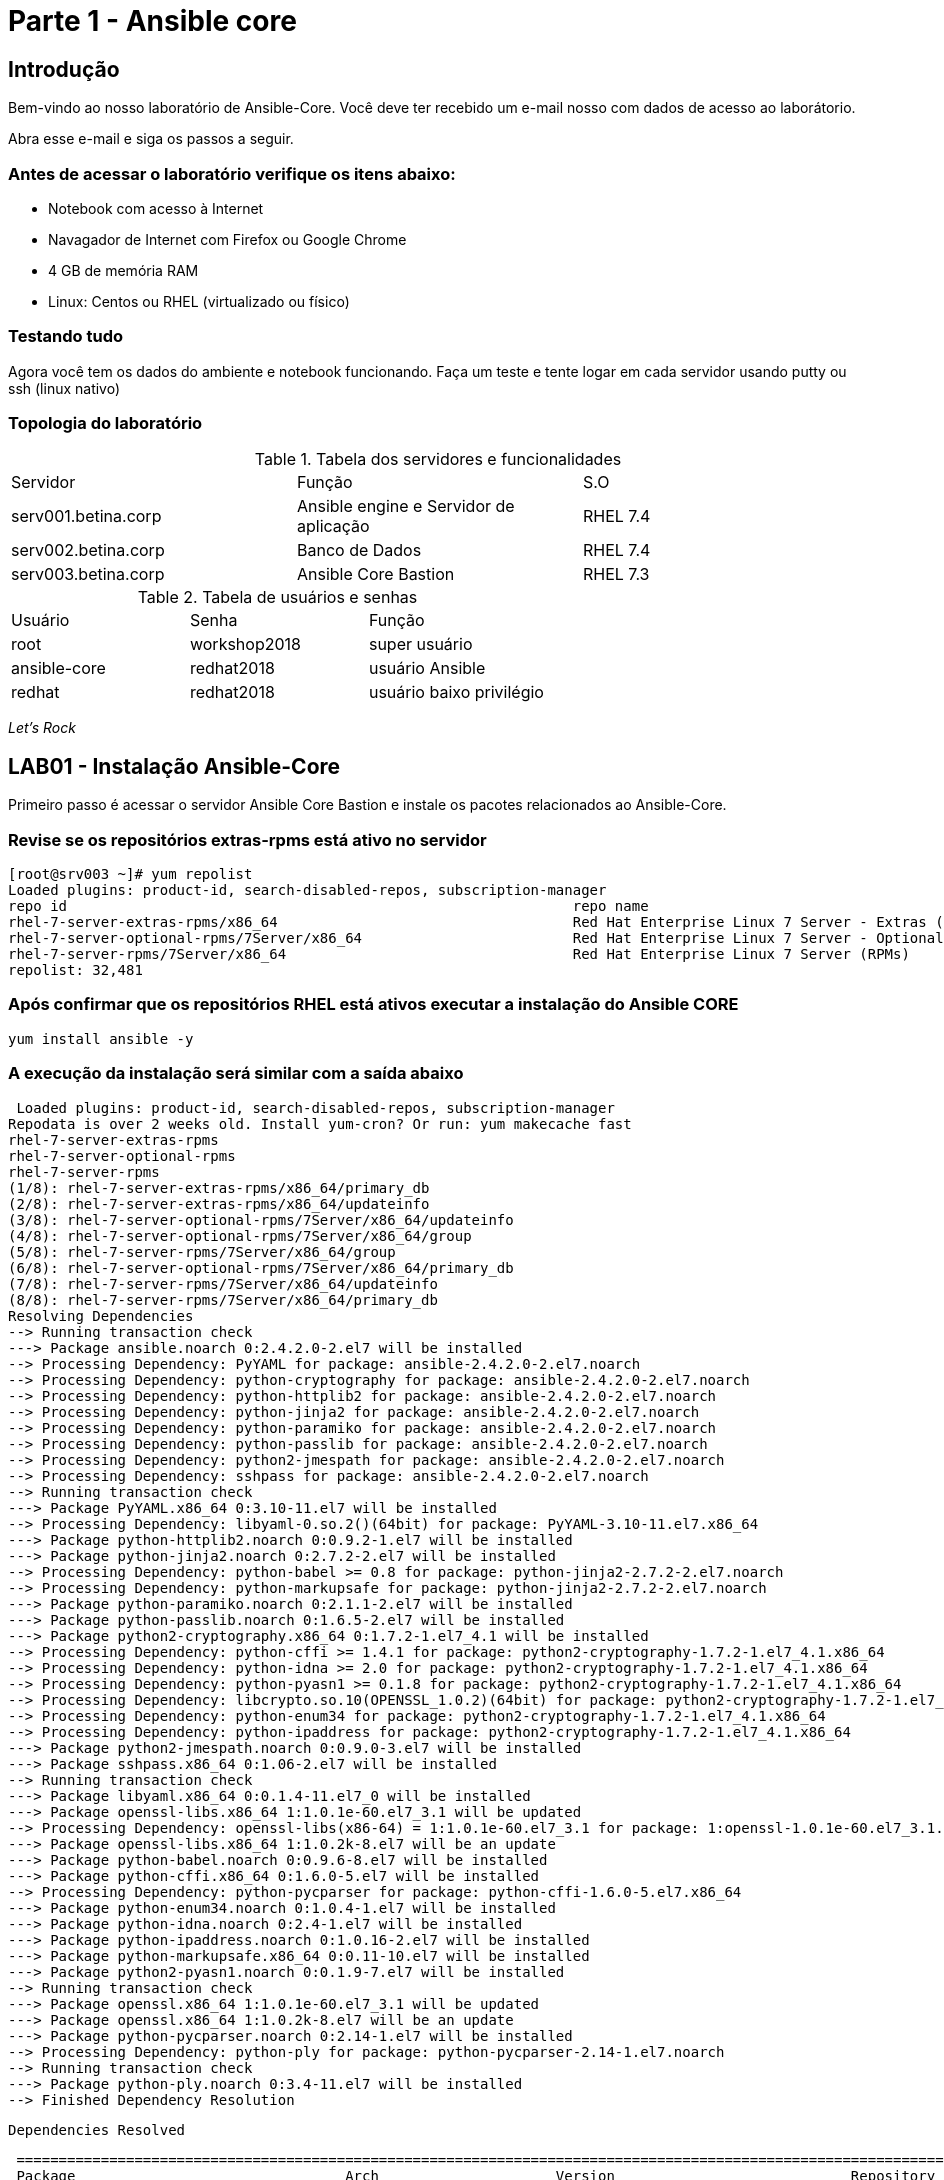= Parte 1 - Ansible core

== Introdução

Bem-vindo ao nosso laboratório de Ansible-Core. Você deve ter recebido um e-mail nosso com dados de acesso ao laborátorio.

Abra esse e-mail e siga os passos a seguir.

=== Antes de acessar o laboratório verifique os itens abaixo:

* Notebook com acesso à Internet
* Navagador de Internet com Firefox ou Google Chrome
* 4 GB de memória RAM
* Linux: Centos ou RHEL (virtualizado ou físico)


=== Testando tudo

Agora você tem os dados do ambiente e notebook funcionando. Faça um teste e tente logar em cada servidor usando putty ou ssh (linux nativo)


=== Topologia do laboratório

.Tabela dos servidores e funcionalidades
|===
|Servidor|Função|S.O
|serv001.betina.corp|Ansible engine e Servidor de aplicação|RHEL 7.4
|serv002.betina.corp|Banco de Dados|RHEL 7.4
|serv003.betina.corp|Ansible Core Bastion|RHEL 7.3
|===


.Tabela de usuários e senhas
|===
|Usuário|Senha|Função
|root|workshop2018|super usuário
|ansible-core|redhat2018|usuário Ansible
|redhat|redhat2018|usuário baixo privilégio
|===


_Let's Rock_

== LAB01 - Instalação Ansible-Core

Primeiro passo é acessar o servidor Ansible Core Bastion e instale os pacotes relacionados ao Ansible-Core.


=== Revise se os repositórios extras-rpms está ativo no servidor

 [root@srv003 ~]# yum repolist
 Loaded plugins: product-id, search-disabled-repos, subscription-manager
 repo id                                                            repo name                                                                    status
 rhel-7-server-extras-rpms/x86_64                                   Red Hat Enterprise Linux 7 Server - Extras (RPMs)                               778
 rhel-7-server-optional-rpms/7Server/x86_64                         Red Hat Enterprise Linux 7 Server - Optional (RPMs)                          13,445
 rhel-7-server-rpms/7Server/x86_64                                  Red Hat Enterprise Linux 7 Server (RPMs)                                     18,258
 repolist: 32,481


=== Após confirmar que os repositórios RHEL está ativos executar a instalação do Ansible CORE

 yum install ansible -y

=== A execução da instalação será similar com a saída abaixo

 Loaded plugins: product-id, search-disabled-repos, subscription-manager
Repodata is over 2 weeks old. Install yum-cron? Or run: yum makecache fast
rhel-7-server-extras-rpms                                                                                                      | 3.4 kB  00:00:00
rhel-7-server-optional-rpms                                                                                                    | 3.5 kB  00:00:00
rhel-7-server-rpms                                                                                                             | 3.5 kB  00:00:00
(1/8): rhel-7-server-extras-rpms/x86_64/primary_db                                                                             | 359 kB  00:00:00
(2/8): rhel-7-server-extras-rpms/x86_64/updateinfo                                                                             | 242 kB  00:00:00
(3/8): rhel-7-server-optional-rpms/7Server/x86_64/updateinfo                                                                   | 1.8 MB  00:00:00
(4/8): rhel-7-server-optional-rpms/7Server/x86_64/group                                                                        |  24 kB  00:00:00
(5/8): rhel-7-server-rpms/7Server/x86_64/group                                                                                 | 709 kB  00:00:00
(6/8): rhel-7-server-optional-rpms/7Server/x86_64/primary_db                                                                   | 6.3 MB  00:00:00
(7/8): rhel-7-server-rpms/7Server/x86_64/updateinfo                                                                            | 2.5 MB  00:00:00
(8/8): rhel-7-server-rpms/7Server/x86_64/primary_db                                                                            |  48 MB  00:00:02
Resolving Dependencies
--> Running transaction check
---> Package ansible.noarch 0:2.4.2.0-2.el7 will be installed
--> Processing Dependency: PyYAML for package: ansible-2.4.2.0-2.el7.noarch
--> Processing Dependency: python-cryptography for package: ansible-2.4.2.0-2.el7.noarch
--> Processing Dependency: python-httplib2 for package: ansible-2.4.2.0-2.el7.noarch
--> Processing Dependency: python-jinja2 for package: ansible-2.4.2.0-2.el7.noarch
--> Processing Dependency: python-paramiko for package: ansible-2.4.2.0-2.el7.noarch
--> Processing Dependency: python-passlib for package: ansible-2.4.2.0-2.el7.noarch
--> Processing Dependency: python2-jmespath for package: ansible-2.4.2.0-2.el7.noarch
--> Processing Dependency: sshpass for package: ansible-2.4.2.0-2.el7.noarch
--> Running transaction check
---> Package PyYAML.x86_64 0:3.10-11.el7 will be installed
--> Processing Dependency: libyaml-0.so.2()(64bit) for package: PyYAML-3.10-11.el7.x86_64
---> Package python-httplib2.noarch 0:0.9.2-1.el7 will be installed
---> Package python-jinja2.noarch 0:2.7.2-2.el7 will be installed
--> Processing Dependency: python-babel >= 0.8 for package: python-jinja2-2.7.2-2.el7.noarch
--> Processing Dependency: python-markupsafe for package: python-jinja2-2.7.2-2.el7.noarch
---> Package python-paramiko.noarch 0:2.1.1-2.el7 will be installed
---> Package python-passlib.noarch 0:1.6.5-2.el7 will be installed
---> Package python2-cryptography.x86_64 0:1.7.2-1.el7_4.1 will be installed
--> Processing Dependency: python-cffi >= 1.4.1 for package: python2-cryptography-1.7.2-1.el7_4.1.x86_64
--> Processing Dependency: python-idna >= 2.0 for package: python2-cryptography-1.7.2-1.el7_4.1.x86_64
--> Processing Dependency: python-pyasn1 >= 0.1.8 for package: python2-cryptography-1.7.2-1.el7_4.1.x86_64
--> Processing Dependency: libcrypto.so.10(OPENSSL_1.0.2)(64bit) for package: python2-cryptography-1.7.2-1.el7_4.1.x86_64
--> Processing Dependency: python-enum34 for package: python2-cryptography-1.7.2-1.el7_4.1.x86_64
--> Processing Dependency: python-ipaddress for package: python2-cryptography-1.7.2-1.el7_4.1.x86_64
---> Package python2-jmespath.noarch 0:0.9.0-3.el7 will be installed
---> Package sshpass.x86_64 0:1.06-2.el7 will be installed
--> Running transaction check
---> Package libyaml.x86_64 0:0.1.4-11.el7_0 will be installed
---> Package openssl-libs.x86_64 1:1.0.1e-60.el7_3.1 will be updated
--> Processing Dependency: openssl-libs(x86-64) = 1:1.0.1e-60.el7_3.1 for package: 1:openssl-1.0.1e-60.el7_3.1.x86_64
---> Package openssl-libs.x86_64 1:1.0.2k-8.el7 will be an update
---> Package python-babel.noarch 0:0.9.6-8.el7 will be installed
---> Package python-cffi.x86_64 0:1.6.0-5.el7 will be installed
--> Processing Dependency: python-pycparser for package: python-cffi-1.6.0-5.el7.x86_64
---> Package python-enum34.noarch 0:1.0.4-1.el7 will be installed
---> Package python-idna.noarch 0:2.4-1.el7 will be installed
---> Package python-ipaddress.noarch 0:1.0.16-2.el7 will be installed
---> Package python-markupsafe.x86_64 0:0.11-10.el7 will be installed
---> Package python2-pyasn1.noarch 0:0.1.9-7.el7 will be installed
--> Running transaction check
---> Package openssl.x86_64 1:1.0.1e-60.el7_3.1 will be updated
---> Package openssl.x86_64 1:1.0.2k-8.el7 will be an update
---> Package python-pycparser.noarch 0:2.14-1.el7 will be installed
--> Processing Dependency: python-ply for package: python-pycparser-2.14-1.el7.noarch
--> Running transaction check
---> Package python-ply.noarch 0:3.4-11.el7 will be installed
--> Finished Dependency Resolution

 Dependencies Resolved

 ======================================================================================================================================================
 Package                                Arch                     Version                            Repository                                   Size
 ======================================================================================================================================================
Installing:
 ansible                                noarch                   2.4.2.0-2.el7                      rhel-7-server-extras-rpms                   7.6 M
Installing for dependencies:
 PyYAML                                 x86_64                   3.10-11.el7                        rhel-7-server-rpms                          153 k
 libyaml                                x86_64                   0.1.4-11.el7_0                     rhel-7-server-rpms                           55 k
 python-babel                           noarch                   0.9.6-8.el7                        rhel-7-server-rpms                          1.4 M
 python-cffi                            x86_64                   1.6.0-5.el7                        rhel-7-server-rpms                          218 k
 python-enum34                          noarch                   1.0.4-1.el7                        rhel-7-server-rpms                           52 k
 python-httplib2                        noarch                   0.9.2-1.el7                        rhel-7-server-extras-rpms                   115 k
 python-idna                            noarch                   2.4-1.el7                          rhel-7-server-rpms                           94 k
 python-ipaddress                       noarch                   1.0.16-2.el7                       rhel-7-server-rpms                           34 k
 python-jinja2                          noarch                   2.7.2-2.el7                        rhel-7-server-extras-rpms                   516 k
 python-markupsafe                      x86_64                   0.11-10.el7                        rhel-7-server-rpms                           25 k
 python-paramiko                        noarch                   2.1.1-2.el7                        rhel-7-server-extras-rpms                   267 k
 python-passlib                         noarch                   1.6.5-2.el7                        rhel-7-server-extras-rpms                   488 k
 python-ply                             noarch                   3.4-11.el7                         rhel-7-server-rpms                          123 k
 python-pycparser                       noarch                   2.14-1.el7                         rhel-7-server-rpms                          105 k
 python2-cryptography                   x86_64                   1.7.2-1.el7_4.1                    rhel-7-server-rpms                          502 k
 python2-jmespath                       noarch                   0.9.0-3.el7                        rhel-7-server-extras-rpms                    39 k
 python2-pyasn1                         noarch                   0.1.9-7.el7                        rhel-7-server-rpms                          100 k
 sshpass                                x86_64                   1.06-2.el7                         rhel-7-server-extras-rpms                    21 k
Updating for dependencies:
 openssl                                x86_64                   1:1.0.2k-8.el7                     rhel-7-server-rpms                          492 k
 openssl-libs                           x86_64                   1:1.0.2k-8.el7                     rhel-7-server-rpms                          1.2 M

 Transaction Summary
 ======================================================================================================================================================
Install  1 Package  (+18 Dependent packages)
Upgrade             (  2 Dependent packages)

 Total download size: 13 M
 Is this ok [y/d/N]: n <1>
 Exiting on user command

 Your transaction was saved, rerun it with:
 yum load-transaction /tmp/yum_save_tx.2018-03-22.07-11.TtgD4g.yumtx



<1> Digite `Y` - para inicializar a instalação do pacote Ansible

===== Configurando o usuário Ansible

Neste passo iremos criar um usuário chamado "ansible-core" em cada servidor servidor do laboratório . Este procedimento é necessário para evitar falhas de segurança e uso excessivo do usuário root

====== Comando para criação do usuário

    adduser ansible-core
    passwd  ansible-core <1>

<1> Coloque a senha  *'redhat2018'*

====== Procedimento para configuração do sudo para o usuário ansible-core para cada servidor
    cat << EOF >/etc/sudoers.d/ansible-core <1>
    ansible-core ALL = (root) NOPASSWD:ALL
    EOF

<1> Repita este procedimento  em todos os servidores.

===== Criando e compartilhando chave SSH
 ssh-keygen <<tecle enter>>
 ssh-copy-id ansible-core@localhost
 ssh-copy-id ansible-core@serv001.betina.corp
 ssh-copy-id ansible-core@serv002.betina.corp



== LAB02 - Configurando um inventário manualmente

Neste laborátorio iremos criar um inventário para nosso laboratório. _Garanta que esteja logado no servidor Ansible Bastion_

=== Criando inventário

 su ansible-core
 vi inventario.ini

=== Exemplo de inventário para este laboratório

 [all:vars]
  ansible_ssh_user=ansible-core
 [web]
  web1 ansible_ssh_host=serv001.betina.corp
 [banco]
  bd1 ansible_ssh_host=serv002.betina.corp

== LAB03 - Módulos para execução de comandos

=== Utilizando o comando externo - uptime

 ansible all -i inventario.ini -m command -a "uptime"


=== Instalando um pacote diretamente num grupo de hosts

 ansible web -s -i inventario.ini -m yum -a "name=httpd state=present" <1>

<1> A execução deste comando irá instalar o pacote httpd no `serv001.betina.corp`


=== Inicializando serviço http via comando

 ansible web -s -i inventario.ini -m service -a "name=httpd enabled=yes state=started" <1>
 ansible web -s -i inventario.ini -m shell -a "firewall-cmd --add-port 80/tcp"
 ansible web -s -i inventario.ini -m shell -a "firewall-cmd --add-port 80/tcp --permanent"
 ansible web -s -i inventario.ini -m shell -a "firewall-cmd --reload"


<1> A sequencia da execução dos comandos  irá habiitar o serviço HTTP e liberar a porta 80 para acesso ao serviço
<2> Abra seu arquivo .yaml com inventario dos servidores deste laboratório e  acesse o serviço HTTP através do seu browser

=== Usando o módulo ping

 ansible -i inventario.ini all -m ping <1>

<1> É possível testar se todos os servidores registrados dentro do inventário estão funcionais a nível de rede

=== Validando  o nível de privilégio do usuário ansible-core

 ansible -i inventario.ini all -m command -a id -b <1>

<1> O resultado da ação do comando Ansible terá como saída qual nível de privilégio

=== Desafio

1. Utilize o modulo ping para pingar todos os servidores
2. Instale o telnet apenas nos servidores web
3. Defina o Selinux para permissive:

=== Resposta do desafio
1. Utilize o modulo ping para pingar todos os servidores: *__ansible -i inventario.ini all -m ping__*
2. Instale o telnet apenas nos servidores web: *__ansible web -s -i inventario.ini -m yum -a "name=telnet state=present"__*
3. Defina o Selinux para permissive: *__ansible all -s -i inventario.ini -m command -a  "setenforce permissive"__*
4. Comando para listar todos os serviços:  *__ansible all -i inventario.ini -m command -a "systemctl status"__*


== LAB04 - Construindo primeiro playbook

=== Criando o primeiro playbook
  Loge com usuário ansible-core
  su ansible-core
  vi ~./primeiroplaybook.yaml <1>

<1> Crie o arquivo utilizando vim que será utilizado como ferramenta para escrever os playbook

=== Utilize o modelo abaixo como padrão
------
---     <6>
-
  name: Primeiro playbook
  hosts: web <1>
  become: yes
  vars:
  remote_user: ansible-core <2>

  tasks:
  - name: Instala a ferramenta net-tools <3>
    yum: name=net-tools state=latest <4> <5>

------

<1> Nome do grupo de hosts
<2> Usuário que irá realizar a operação
<3> Nome da tarefa
<4> Modulo yum sendo utilizado para instlalação do pacote net-tools na última versão
<5> Nunca utilize TAB apenas espaço
<6> Sempre inicie o seu script ansible com ---

=== Salve o seu playbook
Utilizando o vim salve todas as alterações do script ansible e execute a sequencia de comandos para salvar e  sair do vim ':wq!'

=== Valide se seu playbook tem alguma erro
 ansible-playbook -C -i inventario.ini  primeiroplaybook.yaml

=== Execute o playbook

 ansible-playbook -i inventario.ini  primeiroplaybook.yaml

=== Utilizando loop

Utilizando o vim crie o  segundo playbook com o nome _segundoplaybook.yaml_


------
---
-
  name: Segundo Playbook - trabalhando com loop
  hosts: web
  remote_user: ansible-core
  become: yes
  gather_facts: no
  vars:
   state: latest

  tasks:
  - name: Instalando Apache e PHP
    yum: name={{ item }} state={{ state }}
    with_items:
      - httpd
      - php
------

==== Execute o playbook

  ansible-playbook -i inventario.ini  ~./segundoplaybook.yaml

== LAB05 - Trabalhando com Handlers "Manipuladores"


*O que são  Handlers ? Qual é sua importância ?*

Semelhante a uma tarefa, exceto que os handlers executam somente em resposta a uma tarefa configurada para notificar o handler na mudança de estado.

=== Exemplo de um playbook que utiliza handlers para gerenciar o serviço do Apache

------
---
-
 name: Trabalhando com Handlers
 hosts: web
 remote_user: ansible-core
 become: yes

 tasks:
   - name: Testando handlers do Apache
     yum: name={{ item }} state=installed
     with_items:
       - httpd
       - memcached
     notify: Restart Apache

   - template: src=templates/httpd.conf.j2 dest=/etc/httpd/conf/httpd.conf
     notify: Restart Apache

 handlers:
   - name: Restart Apache
     service: name=httpd state=restarted
------


Utilizando o vim crie o  terceiro playbook utilizando o modelo acima e  com o nome *_terceiroplaybook.yaml_*

=== Execute o playbook

  ansible-playbook -i inventario.ini  ~./terceiroplaybook.yaml

== LAB06 - Trabalhando com TAGS

*Por que devo usar Tags ?*

Se você tiver um grande playbook, o uso de TAGs tornar-se útil para executar uma parte específica do playbook, sem executar todo o playbook.


------

---
-
 name: Trabalhando com tags
 hosts: web
 remote_user: ansible-core
 become: yes

 tasks:
   - name: instala httpd e memcached ou configura
     yum: name={{ item }} state=installed
     with_items:
       - httpd
       - memcached

     tags:
       - packages
       - template: src=templates/src.j2 dest=/etc/foo.conf

     tags:
       - configuration
------

=== Utilizando tags

Utilizando o vim crie o  quarto playbook com o nome *_quartoplaybook.yaml_*

=== Executando playbook com tags

Executando apenas a tag configuration

 ansible-playbook -i inventario.ini  quartoplaybook.yaml --tags “configuration”

Executando apenas a tag notification

 ansible-playbook -i inventario.ini  quartoplaybook.yaml --skip-tags "notification"

=== Executando tags padrão do Ansible

 ansible-playbook example.yaml --tags “tagged” <1>
 ansible-playbook example.yaml --tags “untagged” <2>
 ansible-playbook example.yaml --tags “all” <2>

<1> Será executada todas as tarefas que tenham uma tag amarrada
<2> Será executada todas as tarefas sem tag
<3> Executa todas as tarefas independente da tag

=== Utilizando tags

Utilizando o vim crie o  quinto playbook com o nome *_quintoplaybook.yaml_*

=== Execute o playbook

 ansible-playbook -i inventario.ini  ~./quintoplaybook.yaml

== LAB07 - Trabalhando com condicional

*Quando devo utilizar condicional ?*

O uso de condicionais se da quando temos situações onde não sabemos exatamente qual sistema ou condicação exata que será encontrada. +

Neste caso o condicacional consegue aplicar uma condicação para validar se o alvo condiz com contexto do playbook e se combinar, executar o restante do playbook.

----
---
-
 name: Trabalhando com Condocional
 hosts: web
 remote_user: ansible-core
 become: yes

 tasks:
 - name: install Apache
   yum: name=httpd state=removed
   when: ansible_os_family == "RedHat"

----

*Valide com comando*

 sudo yum history list 12

== LAB08 - Trabalhando com com saída de comandos

------
---
-
 name: Trabalhando com  saida de comandos
 hosts: web
 remote_user: ansible-core
 become: yes

- name: Saida do comando httpd
  shell: httpd -v|grep version|awk '{print $3}'|cut -f2 -d'/'
    register: result

- debug: var=result
------
=== Testando saída de comando

Utilizando o vim crie o  sexto playbook com o nome *_sextoplaybook.yaml_*

==== Execute o playbook

 ansible-playbook -i inventario.ini  ~./sextoplaybook.yaml


== LAB09 - Ignorando erros

-----
---
-
  name: Ignorando errors
  hosts: web
  remote_user: ansible-core
  become: yes

  - name: ping host
    command: ping -c1 www.uolbbb.com.jp
    ignore_errors: yes

  - name: remove apache mesmo depois do uolbbb.com.jp nao pingar
    yum: name=httpd state=absent

-----

=== Testando a função para ignorar erros

Utilizando o vim crie o  setimo playbook com o nome *_setimoplaybook.yaml_*

=== Execute o playbook

 ansible-playbook -i inventario.ini  ~./setimoplaybook.yaml


=== Tratando mais erros

-----
---
-
  name: Ignorando errors
  hosts: web
  remote_user: ansible-core
  become: yes

  tasks:
   - block:
   - debug: msg='i execute normally'
   - command: /bin/false
   - debug: msg='i never execute, cause ERROR!'
 rescue:
   - debug: msg='I caught an error'
   - command: /bin/false
   - debug: msg='I also never execute :-('
 always:
   - debug: msg="this always executes"
-----

=== Testando a função para ignorar erros

   Utilizando o vim crie o  setimo e meio playbook com o nome *_setimoplaybook-2.yaml_*

=== Execute o playbook

    ansible-playbook -i inventario.ini  ~./setimoplaybook-2.yaml

== LAB10 - Tratando arquivos

Imagine uma situação onde você precisa alterar uma única linha de um arquivo de configuração em mais de 100 servidores, complicado ?  ++++



----
---
-
  name: Tratando arquivos Selinux e HTTPD
  hosts: web
  remote_user: ansible-core
  become: yes

  tasks:
    - name: Tratando o arquivo de configuração selinux
      lineinfile: dest=/etc/selinux/config regexp=^SELINUX=  <1>
      line=SELINUX=enforcing

    - name: Tratando o arquivo de configuração httpd
      lineinfile: dest=/etc/httpd/conf/httpd.conf regexp="^Listen " <2>
      insertafter="^#Listen " line="Listen 8080"

----

<1> Abre o arquivo  /etc/selinux/config e altera a linha para SELINUX=enforcing
<2> Abre o arquivo  /etc/http/conf/httpd.conf e altera a linha para Listen 8080

=== Testando a função para de tratamento de arquivos

   Utilizando o vim crie o  oitavo playbook com o nome *_oitavoplaybook-2.yaml_*

=== Execute o playbook

    ansible-playbook -i inventario.ini  ~./oitavoplaybook-2.yaml


== LAB11 - Trabalhando com variáveis

Ansible não é uma linguagem de programação, mas possui vários recursos de linguagem de programação, e uma das mais importantes é o uso variáveis.

=== Exemplo no uso de variáveis no Ansible

-----
---
-
  name: Trabalhando com variaveis
  hosts: web
  remote_user: ansible-core
  become: yes

    - name: debug
     hosts: all

    tasks:
     - name: Show hostvars[inventory_hostname]
       debug: var=hostvars[inventory_hostname]

     - name: Show ansible_ssh_host variable in hostvars
       debug: var=hostvars[inventory_hostname].ansible_ssh_host

     - name: Show group_names
       debug: var=group_names

     - name: Show groups
       debug: var=groups

-----

=== Testando a função para de tratamento de arquivos

Utilizando o vim crie o  nono playbook com o nome *_nonoplaybook.yaml_*

=== Execute o playbook

    ansible-playbook -i inventario.ini  ~./nonoplaybook-2.yaml

== LAB12 - Trabalhando com templates

Se você fez a programação na Web, provavelmente usou um sistema de modelo para gerar HTML. Caso não tenha, um modelo é apenas um arquivo de texto que possui sintaxe especial para especificar variáveis que devem ser substituídas por valores. +

Se você já recebeu um email automatizado de uma empresa, provavelmente está usando um modelo de e-mail. ++++

Ansible usa o mecanismo de modelo *_Jinja2_* para implementar modelos +

----
---
-
  name: Trabalhando com template jinja2
  hosts: web
  remote_user: ansible-core
  become: yes
    vars: <4>
    http_port: 80
    max_clients: 200
  remote_user: root

  tasks:
  - name: Valida que o Apache esteja na última versão
    yum: name=httpd state=latest <3>

  - name: Substituia o arquivo de configuração httd.conf <2>
    template: src=/template/httpd.j2 dest=/etc/http/httpd.conf <1>
    notify:
    - restart apache

  - name: ensure apache is running (and enable it at boot)
    service: name=httpd state=started enabled=yes

  handlers:
    - name: restart apache
      service: name=httpd state=restarted <5>
----

<1> Ansible copia arquivo /srv/httpd.j2 para /etc/httpd.conf
<2> Utilize as variaveis substituindo o arquivo de configuração /etc/http/httpd.conf
<3> Valida que o pacote httpd na última versão
<4> Variáveis que serão utilizada na substituição de vários parametros do arquivo de configuração "httpd.conf"
<5> Este handlers garante que o serviço httpd será reinciado

=== Testando a função jinja2

Utilizando o vim crie o  decimo playbook com o nome *_decimoplaybook.yaml_*

=== Execute o playbook

    ansible-playbook -i inventario.ini  ~./decimoplaybook-2.yaml


_Fim do Laboratório - Ansible CORE_
